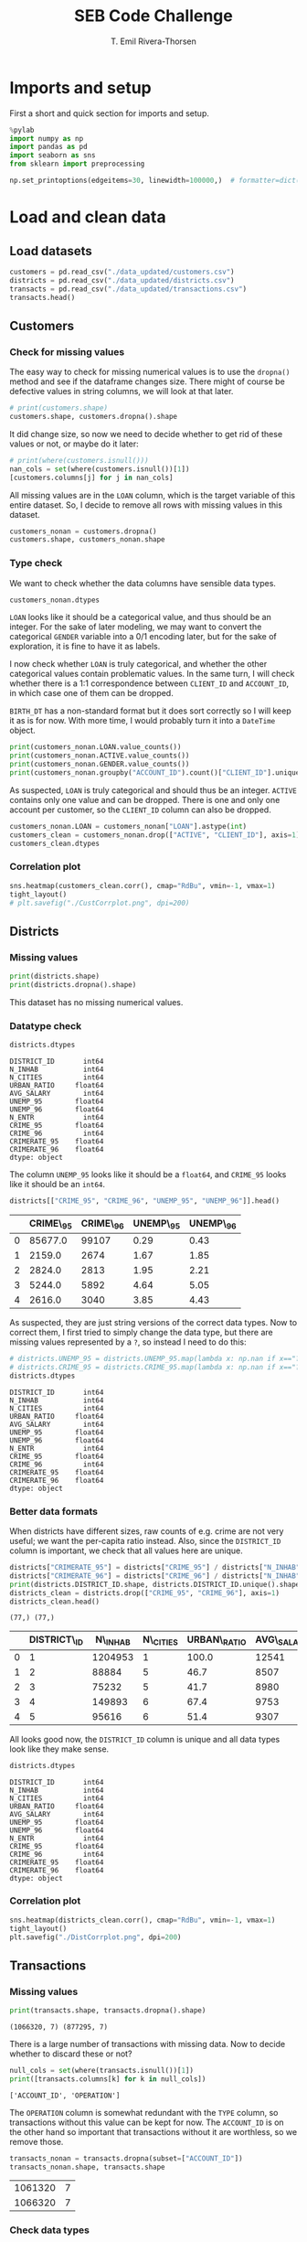 #+title:  SEB Code Challenge
#+author: T. Emil Rivera-Thorsen
#+startup: entitiespretty hidestars show2levels indent 

* Imports and setup
First a short and quick section for imports and setup.

#+BEGIN_SRC jupyter-python :session seb :results silent
  %pylab
  import numpy as np
  import pandas as pd
  import seaborn as sns
  from sklearn import preprocessing
#+END_SRC

 #+BEGIN_SRC jupyter-python :session seb :results silent
   np.set_printoptions(edgeitems=30, linewidth=100000,)  # formatter=dict(float=lambda x: "%.3g" % x))
 #+END_SRC
 
* Load and clean data
** Load datasets
#+BEGIN_SRC jupyter-python :session seb  :dir /home/trive/Documents/Arbejde/IndustryJobs/SEBCodeChallenge/ :cache nil
  customers = pd.read_csv("./data_updated/customers.csv")
  districts = pd.read_csv("./data_updated/districts.csv")
  transacts = pd.read_csv("./data_updated/transactions.csv")
  transacts.head()
  
#+END_SRC

#+RESULTS:
:RESULTS:
|     | TRANS\_ID   | ACCOUNT\_ID   | DATE      | AMOUNT   | BALANCE   | TYPE     | OPERATION          |
|-----+-------------+---------------+-----------+----------+-----------+----------+--------------------|
| 0   | 695247      | 2378.0        | 1011993   | 700.0    | 700.0     | CREDIT   | CREDIT\_IN\_CASH   |
| 1   | 171812      | 576.0         | 1011993   | 900.0    | 900.0     | CREDIT   | CREDIT\_IN\_CASH   |
| 2   | 207264      | 704.0         | 1011993   | 1000.0   | 1000.0    | CREDIT   | CREDIT\_IN\_CASH   |
| 3   | 1117247     | 3818.0        | 1011993   | 600.0    | 600.0     | CREDIT   | CREDIT\_IN\_CASH   |
| 4   | 579373      | 1972.0        | 2011993   | 400.0    | 400.0     | CREDIT   | CREDIT\_IN\_CASH   |


:END:

** Customers
*** Check for missing values
The easy way to check for missing numerical values is to use the
~dropna()~ method and see if the dataframe changes size. There might of
course be defective values in string columns, we will look at that later.

#+BEGIN_SRC jupyter-python :session seb :cache nil 
  # print(customers.shape)
  customers.shape, customers.dropna().shape
#+END_SRC

#+RESULTS:
| 4450 | 8 |
| 4400 | 8 |

It did change size, so now we need to decide whether to get rid of
these values or not, or maybe do it later:

#+BEGIN_SRC jupyter-python :session seb  :cache nil
  # print(where(customers.isnull()))
  nan_cols = set(where(customers.isnull())[1])
  [customers.columns[j] for j in nan_cols]
#+END_SRC

#+RESULTS:
| LOAN |


All missing values are in the =LOAN= column, which is the target
variable of this entire dataset. So, I decide to remove all rows with
missing values in this dataset. 

#+BEGIN_SRC jupyter-python :session seb :cache nil
  customers_nonan = customers.dropna()
  customers.shape, customers_nonan.shape
#+END_SRC

#+RESULTS:
| 4450 | 8 |
| 4400 | 8 |

*** Type check
We want to check whether the data columns have sensible data types.

#+BEGIN_SRC jupyter-python :session seb :cache nil
  customers_nonan.dtypes
#+END_SRC

#+RESULTS:
: CLIENT_ID        int64
: ACCOUNT_ID       int64
: GENDER          object
: BIRTH_DT         int64
: ACTIVE           int64
: LOAN           float64
: DISTRICT_ID      int64
: SET_SPLIT       object
: dtype: object


=LOAN= looks like it should be a categorical value, and thus should be
an integer. For the sake of later modeling, we may want to convert the
categorical =GENDER= variable into a 0/1 encoding later, but for the
sake of exploration, it is fine to have it as labels.

I now check whether =LOAN= is truly categorical, and whether the other
categorical values contain problematic values. In the same turn, I
will check whether there is a 1:1 correspondence between =CLIENT_ID= and
=ACCOUNT_ID=, in which case one of them can be dropped.

=BIRTH_DT= has a non-standard format but it does sort correctly so I
will keep it as is for now. With more time, I would probably turn it
into a ~DateTime~ object.

#+BEGIN_SRC jupyter-python :session seb :cache nil
  print(customers_nonan.LOAN.value_counts())
  print(customers_nonan.ACTIVE.value_counts())
  print(customers_nonan.GENDER.value_counts())
  print(customers_nonan.groupby("ACCOUNT_ID").count()["CLIENT_ID"].unique())
#+END_SRC

#+RESULTS:
: 0.0    3740
: 1.0     660
: Name: LOAN, dtype: int64
: 1    4400
: Name: ACTIVE, dtype: int64
: M    2244
: F    2156
: Name: GENDER, dtype: int64
: [1]


As suspected, =LOAN= is truly categorical and should thus be an integer.
=ACTIVE= contains only one value and can be dropped. There is one and
only one account per customer, so the =CLIENT_ID= column can also be
dropped. 

#+BEGIN_SRC jupyter-python :session seb :cache nil
  customers_nonan.LOAN = customers_nonan["LOAN"].astype(int)
  customers_clean = customers_nonan.drop(["ACTIVE", "CLIENT_ID"], axis=1)
  customers_clean.dtypes
#+END_SRC

#+RESULTS:
:RESULTS:
: /home/trive/anaconda3/lib/python3.7/site-packages/pandas/core/generic.py:5516: SettingWithCopyWarning: 
: A value is trying to be set on a copy of a slice from a DataFrame.
: Try using .loc[row_indexer,col_indexer] = value instead
: 
: See the caveats in the documentation: https://pandas.pydata.org/pandas-docs/stable/user_guide/indexing.html#returning-a-view-versus-a-copy
:   self[name] = value
: ACCOUNT_ID      int64
: GENDER         object
: BIRTH_DT        int64
: LOAN            int64
: DISTRICT_ID     int64
: SET_SPLIT      object
: dtype: object
:END:


*** Correlation plot
#+BEGIN_SRC jupyter-python :session seb :cache nil :results silent
  sns.heatmap(customers_clean.corr(), cmap="RdBu", vmin=-1, vmax=1)
  tight_layout()
  # plt.savefig("./CustCorrplot.png", dpi=200)
#+END_SRC

:output:
#+attr_org: :width 400px
#+attr_html: :width 500px
[[./CustCorrplot.png]]
:end:

** Districts
*** Missing values
#+BEGIN_SRC jupyter-python :session seb :cache nil
  print(districts.shape)
  print(districts.dropna().shape)
#+END_SRC

#+RESULTS:
: (77, 12)
: (76, 12)


This dataset has no missing numerical values.

*** Datatype check
#+BEGIN_SRC jupyter-python :session seb :cache nil :exports both
  districts.dtypes
#+END_SRC

#+RESULTS:
#+begin_example
  DISTRICT_ID       int64
  N_INHAB           int64
  N_CITIES          int64
  URBAN_RATIO     float64
  AVG_SALARY        int64
  UNEMP_95        float64
  UNEMP_96        float64
  N_ENTR            int64
  CRIME_95        float64
  CRIME_96          int64
  CRIMERATE_95    float64
  CRIMERATE_96    float64
  dtype: object
#+end_example


The column =UNEMP_95= looks like it should be a ~float64~, and =CRIME_95=
looks like it should be an ~int64~.

#+BEGIN_SRC jupyter-python :session seb :cache nil :exports both
  districts[["CRIME_95", "CRIME_96", "UNEMP_95", "UNEMP_96"]].head()
#+END_SRC

#+RESULTS:
:RESULTS:
|     | CRIME\_95   | CRIME\_96   | UNEMP\_95   | UNEMP\_96   |
|-----+-------------+-------------+-------------+-------------|
| 0   | 85677.0     | 99107       | 0.29        | 0.43        |
| 1   | 2159.0      | 2674        | 1.67        | 1.85        |
| 2   | 2824.0      | 2813        | 1.95        | 2.21        |
| 3   | 5244.0      | 5892        | 4.64        | 5.05        |
| 4   | 2616.0      | 3040        | 3.85        | 4.43        |


:END:


As suspected, they are just string versions of the correct data types.
Now to correct them, I first tried to simply change the data type, but
there are missing values represented by a =?=, so instead I need to do
this: 

#+BEGIN_SRC jupyter-python :session seb :cache nil :exports both
  # districts.UNEMP_95 = districts.UNEMP_95.map(lambda x: np.nan if x=="?" else np.float64(x))
  # districts.CRIME_95 = districts.CRIME_95.map(lambda x: np.nan if x=="?" else np.int64(x))
  districts.dtypes
#+END_SRC

#+RESULTS:
#+begin_example
  DISTRICT_ID       int64
  N_INHAB           int64
  N_CITIES          int64
  URBAN_RATIO     float64
  AVG_SALARY        int64
  UNEMP_95        float64
  UNEMP_96        float64
  N_ENTR            int64
  CRIME_95        float64
  CRIME_96          int64
  CRIMERATE_95    float64
  CRIMERATE_96    float64
  dtype: object
#+end_example


*** Better data formats

When districts have different sizes, raw counts of e.g. crime are not
very useful; we want the per-capita ratio instead. Also, since the
=DISTRICT_ID= column is important, we check that all values here are
unique. 

#+BEGIN_SRC jupyter-python :session seb :cache nil :exports both
  districts["CRIMERATE_95"] = districts["CRIME_95"] / districts["N_INHAB"]
  districts["CRIMERATE_96"] = districts["CRIME_96"] / districts["N_INHAB"]
  print(districts.DISTRICT_ID.shape, districts.DISTRICT_ID.unique().shape)
  districts_clean = districts.drop(["CRIME_95", "CRIME_96"], axis=1)
  districts_clean.head()
#+END_SRC

#+RESULTS:
:RESULTS:
: (77,) (77,)
|     | DISTRICT\_ID   | N\_INHAB   | N\_CITIES   | URBAN\_RATIO   | AVG\_SALARY   | UNEMP\_95   | UNEMP\_96   | N\_ENTR   | CRIMERATE\_95   | CRIMERATE\_96   |
|-----+----------------+------------+-------------+----------------+---------------+-------------+-------------+-----------+-----------------+-----------------|
| 0   | 1              | 1204953    | 1           | 100.0          | 12541         | 0.29        | 0.43        | 167       | 0.071104        | 0.082250        |
| 1   | 2              | 88884      | 5           | 46.7           | 8507          | 1.67        | 1.85        | 132       | 0.024290        | 0.030084        |
| 2   | 3              | 75232      | 5           | 41.7           | 8980          | 1.95        | 2.21        | 111       | 0.037537        | 0.037391        |
| 3   | 4              | 149893     | 6           | 67.4           | 9753          | 4.64        | 5.05        | 109       | 0.034985        | 0.039308        |
| 4   | 5              | 95616      | 6           | 51.4           | 9307          | 3.85        | 4.43        | 118       | 0.027359        | 0.031794        |


:END:


All looks good now, the =DISTRICT_ID= column is unique and all data
types look like they make sense.

#+BEGIN_SRC jupyter-python :session seb :cache nil :exports both
  districts.dtypes
#+END_SRC

#+RESULTS:
#+begin_example
  DISTRICT_ID       int64
  N_INHAB           int64
  N_CITIES          int64
  URBAN_RATIO     float64
  AVG_SALARY        int64
  UNEMP_95        float64
  UNEMP_96        float64
  N_ENTR            int64
  CRIME_95        float64
  CRIME_96          int64
  CRIMERATE_95    float64
  CRIMERATE_96    float64
  dtype: object
#+end_example

*** Correlation plot
#+BEGIN_SRC jupyter-python :session seb :cache nil :results silent
  sns.heatmap(districts_clean.corr(), cmap="RdBu", vmin=-1, vmax=1)
  tight_layout()
  plt.savefig("./DistCorrplot.png", dpi=200)
#+END_SRC

:output:
#+attr_org: :width 500px
#+attr_html: :width 500px
[[./DistCorrplot.png]]
:end:

** Transactions
*** Missing values
#+BEGIN_SRC jupyter-python :session seb :cache nil :exports both
  print(transacts.shape, transacts.dropna().shape)
#+END_SRC

#+RESULTS:
: (1066320, 7) (877295, 7)

There is a large number of transactions with missing data. Now to
decide whether to discard these or not?

#+BEGIN_SRC jupyter-python :session seb :cache nil :exports both
  null_cols = set(where(transacts.isnull())[1])
  print([transacts.columns[k] for k in null_cols])
#+END_SRC

#+RESULTS:
: ['ACCOUNT_ID', 'OPERATION']

The =OPERATION= column is somewhat redundant with the =TYPE= column, so
transactions without this value can be kept for now. The =ACCOUNT_ID= is
on the other hand so important that transactions without it are
worthless, so we remove those.

#+BEGIN_SRC jupyter-python :session seb :cache nil :exports both
  transacts_nonan = transacts.dropna(subset=["ACCOUNT_ID"])
  transacts_nonan.shape, transacts.shape
#+END_SRC

#+RESULTS:
| 1061320 | 7 |
| 1066320 | 7 |

*** Check data types

Checking that data types of the different columns look good. Also,
check that the values of categorical variables make sense.

#+BEGIN_SRC jupyter-python :session seb :cache nil
  print(transacts_nonan.TYPE.value_counts(), "\n")
  print(transacts_nonan.OPERATION.value_counts(), "\n")
  print(transacts_nonan.dtypes)
#+END_SRC

#+RESULTS:
#+begin_example
  WITHDRAWAL    654334
  CREDIT        406986
  Name: TYPE, dtype: int64 

  WITHDRAWAL_IN_CASH            436957
  REMITTANCE_TO_OTHER_BANK      209291
  CREDIT_IN_CASH                157493
  COLLECTION_FROM_OTHER_BANK     65468
  CC_WITHDRAWAL                   8086
  Name: OPERATION, dtype: int64 

  TRANS_ID        int64
  ACCOUNT_ID    float64
  DATE            int64
  AMOUNT        float64
  BALANCE       float64
  TYPE           object
  OPERATION      object
  dtype: object
#+end_example

=ACCOUNT_ID= should be an integer, but otherwise it looks good.

#+BEGIN_SRC jupyter-python :session seb :cache nil
  transacts_nonan.ACCOUNT_ID = transacts_nonan.ACCOUNT_ID.astype(np.int64)
  transacts_clean = transacts_nonan
  transacts_clean.head()
#+END_SRC

#+RESULTS:
:RESULTS:
: /home/trive/anaconda3/lib/python3.7/site-packages/pandas/core/generic.py:5516: SettingWithCopyWarning: 
: A value is trying to be set on a copy of a slice from a DataFrame.
: Try using .loc[row_indexer,col_indexer] = value instead
: 
: See the caveats in the documentation: https://pandas.pydata.org/pandas-docs/stable/user_guide/indexing.html#returning-a-view-versus-a-copy
:   self[name] = value
|     | TRANS\_ID   | ACCOUNT\_ID   | DATE      | AMOUNT   | BALANCE   | TYPE     | OPERATION          |
|-----+-------------+---------------+-----------+----------+-----------+----------+--------------------|
| 0   | 695247      | 2378          | 1011993   | 700.0    | 700.0     | CREDIT   | CREDIT\_IN\_CASH   |
| 1   | 171812      | 576           | 1011993   | 900.0    | 900.0     | CREDIT   | CREDIT\_IN\_CASH   |
| 2   | 207264      | 704           | 1011993   | 1000.0   | 1000.0    | CREDIT   | CREDIT\_IN\_CASH   |
| 3   | 1117247     | 3818          | 1011993   | 600.0    | 600.0     | CREDIT   | CREDIT\_IN\_CASH   |
| 4   | 579373      | 1972          | 2011993   | 400.0    | 400.0     | CREDIT   | CREDIT\_IN\_CASH   |


:END:

*** Correlation plot
#+BEGIN_SRC jupyter-python :session seb :cache nil :results silent
  sns.heatmap(transacts_clean.corr(), cmap="RdBu", vmin=-1, vmax=1)
  tight_layout()
  plt.savefig("./TranCorrplot.png", dpi=200)
#+END_SRC

* Data analysis
** Joined tables
*** Transactions \cup Customers

#+BEGIN_SRC jupyter-python :session seb :cache nil
  customers_transacts = customers_clean.set_index(
      "ACCOUNT_ID").join(transacts.set_index("ACCOUNT_ID")).reset_index()
  print(customers_transacts.head())
  print(customers_transacts.shape)
#+END_SRC

#+RESULTS:
#+begin_example
     ACCOUNT_ID GENDER  BIRTH_DT  LOAN  DISTRICT_ID SET_SPLIT  TRANS_ID  \
  0           1      F  19701213     0           18     TRAIN         1   
  1           1      F  19701213     0           18     TRAIN         5   
  2           1      F  19701213     0           18     TRAIN       199   
  3           1      F  19701213     0           18     TRAIN   3530438   
  4           1      F  19701213     0           18     TRAIN         6   

         DATE   AMOUNT  BALANCE    TYPE                   OPERATION  
  0  24031995   1000.0   1000.0  CREDIT              CREDIT_IN_CASH  
  1  13041995   3679.0   4679.0  CREDIT  COLLECTION_FROM_OTHER_BANK  
  2  23041995  12600.0  17279.0  CREDIT              CREDIT_IN_CASH  
  3  30041995     19.2  17298.2  CREDIT                         NaN  
  4  13051995   3679.0  20977.2  CREDIT  COLLECTION_FROM_OTHER_BANK  
  (1036735, 12)
#+end_example

**** Correlation plot
A heat map of the correlation matrix is a good way to see if any data
columns are redundant due to extremely strong correlation.

#+BEGIN_SRC jupyter-python :session seb :cache nil :results silent
  sns.heatmap(customers_transacts.corr(), cmap="RdBu", vmin=-1, vmax=1)
  tight_layout()
  plt.savefig("./CustTransCorrplot.png", dpi=200)
#+END_SRC

:output:
#+attr_org: :width 500px
#+attr_html: :width 600px
[[./CustTransCorrplot.png]]
:end:

*** Customers and Districts
#+BEGIN_SRC jupyter-python :session seb :cache nil
  customers_districts = customers_clean.set_index(
      "DISTRICT_ID").join(
          districts_clean.set_index(
              "DISTRICT_ID"
          )
      ).reset_index()
  customers_districts.columns  # head()
#+END_SRC

#+RESULTS:
: Index(['DISTRICT_ID', 'ACCOUNT_ID', 'GENDER', 'BIRTH_DT', 'LOAN', 'SET_SPLIT',
:        'N_INHAB', 'N_CITIES', 'URBAN_RATIO', 'AVG_SALARY', 'UNEMP_95',
:        'UNEMP_96', 'N_ENTR', 'CRIMERATE_95', 'CRIMERATE_96'],
:       dtype='object')

#+BEGIN_SRC jupyter-python :session seb :cache nil :results silent
  fig, axes = plt.subplots(1, 3, figsize=(9, 3.5))
  # customers_districts.plot(kind="scatter", x="URBAN_RATIO", y="LOAN", ax=axes[0])
  # customers_districts.plot(kind="scatter", x="AVG_SALARY", y="LOAN", ax=axes[1])
  sns.violinplot(data=customers_districts, x="URBAN_RATIO", y="LOAN", ax=axes[0], orient='horizontal')
  sns.violinplot(data=customers_districts, x="AVG_SALARY", y="LOAN", ax=axes[1], orient='horizontal')
  sns.violinplot(data=customers_districts, x="BIRTH_DT", y="LOAN", ax=axes[2], orient='horizontal')
  plt.tight_layout()
  plt.savefig("./UrbRatioLoan.png", dpi=200)
#+END_SRC

:output:
#+attr_org: :width 500px
#+attr_html: :width 700px
[[./UrbRatioLoan.png]]
:end:

**** Correlation plot

#+BEGIN_SRC jupyter-python :session seb :cache nil :results silent
  sns.heatmap(customers_districts.corr(), cmap="RdBu", vmin=-1, vmax=1)
  tight_layout()
  plt.savefig("./CustDistsCorrplot.png", dpi=200)
#+END_SRC

:output:
#+attr_org: :width 600px
#+attr_html: :width 600px
[[./CustDistsCorrplot.png]]
:end:

There is room for some cleaning here which I would do with more time.

*** All-in-one
#+BEGIN_SRC jupyter-python :session seb :cache nil
  BigWun = customers_transacts.set_index("DISTRICT_ID").join(districts_clean.set_index("DISTRICT_ID"))
  BigWun.drop(["TRANS_ID", "OPERATION", "N_ENTR", "CRIMERATE_95", "UNEMP_95"], inplace=True, axis=1)
  print(BigWun.shape)
  print(BigWun.head())
#+END_SRC

#+RESULTS:
#+begin_example
  (1036735, 15)
               ACCOUNT_ID GENDER  BIRTH_DT  LOAN SET_SPLIT      DATE   AMOUNT  \
  DISTRICT_ID                                                                   
  1                     2      M  19450204     1     TRAIN  26021993   1100.0   
  1                     2      M  19450204     1     TRAIN  12031993  20236.0   
  1                     2      M  19450204     1     TRAIN  28031993   3700.0   
  1                     2      M  19450204     1     TRAIN  31031993     13.5   
  1                     2      M  19450204     1     TRAIN  12041993  20236.0   

               BALANCE    TYPE  N_INHAB  N_CITIES  URBAN_RATIO  AVG_SALARY  \
  DISTRICT_ID                                                                
  1             1100.0  CREDIT  1204953         1        100.0       12541   
  1            21336.0  CREDIT  1204953         1        100.0       12541   
  1            25036.0  CREDIT  1204953         1        100.0       12541   
  1            25049.5  CREDIT  1204953         1        100.0       12541   
  1            45285.5  CREDIT  1204953         1        100.0       12541   

               UNEMP_96  CRIMERATE_96  
  DISTRICT_ID                          
  1                0.43       0.08225  
  1                0.43       0.08225  
  1                0.43       0.08225  
  1                0.43       0.08225  
  1                0.43       0.08225  
#+end_example

Again, I would do more with this if I had more time but there is a lot
of things that can be tried and tested out and many potential
problems, so I will not dive into that now.

** Average # of transactions/Customer
#+BEGIN_SRC jupyter-python :session seb :cache nil
  transacts_per_cust = customers_transacts.groupby(
      ["ACCOUNT_ID", "DISTRICT_ID", "GENDER"]).count()["AMOUNT"]
  print(transacts_per_cust)
  print("Mean # of transactions per customer: ", transacts_per_cust.mean())
#+END_SRC

#+RESULTS:
#+begin_example
  ACCOUNT_ID  DISTRICT_ID  GENDER
  1           18           F         240
  2           1            M         482
  3           5            M         117
  5           15           M          86
  6           51           F         246
                                    ... 
  11333       8            M         368
  11349       1            F         304
  11359       61           M         383
  11362       67           F         348
  11382       74           F         253
  Name: AMOUNT, Length: 4400, dtype: int64
  Mean # of transactions per customer:  235.6215909090909
#+end_example
#+BEGIN_SRC jupyter-python :session seb :cache nil :results silent
  figure(figsize=(7, 4))
  transact_count = transacts_clean.groupby("ACCOUNT_ID").count()["AMOUNT"]
  sns.histplot(transact_count, stat="percent")
  xlabel("# of transactions")
  tight_layout()
  savefig("./TransactCount.png", dpi=200)
#+END_SRC

:output:
#+attr_org: :width 500px
#+attr_html: :width 600px
[[./TransactCount.png]]
:end:

** Average amout per transaction per customer by gender and geographical region 

#+BEGIN_SRC jupyter-python :session seb :cache nil
  amount_per_cust = customers_transacts.groupby(
      ["ACCOUNT_ID", "DISTRICT_ID", "GENDER"]).sum()["AMOUNT"].reset_index()
  print(amount_per_cust)
  apc_by_district = amount_per_cust.groupby(["DISTRICT_ID"]).mean()["AMOUNT"]
  apc_by_gender = amount_per_cust.groupby(["GENDER"]).mean()["AMOUNT"]
  print(apc_by_district)
  print(amount_per_cust.ACCOUNT_ID.shape, amount_per_cust.ACCOUNT_ID.unique().shape)
  # print("Mean amount for each transactions per customer: ", transact_per_cust.mean())
#+END_SRC

#+RESULTS:
#+begin_example
        ACCOUNT_ID  DISTRICT_ID GENDER     AMOUNT
  0              1           18      F   376344.5
  1              2            1      M  3164645.1
  2              3            5      M   292451.3
  3              5           15      M   167006.0
  4              6           51      F   650592.5
  ...          ...          ...    ...        ...
  4395       11333            8      M  3312064.8
  4396       11349            1      F  3956028.9
  4397       11359           61      M  2985540.1
  4398       11362           67      F  1335896.9
  4399       11382           74      F  2651593.9

  [4400 rows x 4 columns]
  DISTRICT_ID
  1     1.425399e+06
  2     1.423113e+06
  3     1.381668e+06
  4     1.502773e+06
  5     1.529207e+06
            ...     
  73    1.331189e+06
  74    1.649586e+06
  75    1.312077e+06
  76    1.258060e+06
  77    1.549647e+06
  Name: AMOUNT, Length: 77, dtype: float64
  (4400,) (4400,)
#+end_example

*** By district
#+BEGIN_SRC jupyter-python :session seb :cache nil :results silent
  fig, ax = subplots(1, 1, figsize=(7, 3.5))
  # sns.barplot(data=apc_by_district.reset_index().sort_values("AMOUNT"), x="DISTRICT_ID", y="AMOUNT")
  apc_by_district.reset_index().sort_values("AMOUNT").plot(kind="bar", x="DISTRICT_ID", y="AMOUNT", ax=ax)
  savefig("./AmountPerCustomerByDistrict.png", dpi=200)
#+END_SRC

:output:
#+attr_org: :width 700px
#+attr_html: :width 700px
[[./AmountPerCustomerByDistrict.png]]
:end:


*** By gender
#+BEGIN_SRC jupyter-python :session seb :cache nil
  avg_spend = customers_transacts.groupby(["ACCOUNT_ID", "GENDER"]).mean()["AMOUNT"].reset_index(level=1)
  # avg_spend
  figure(figsize=(7, 4))
  sns.histplot(avg_spend, x="AMOUNT", stat="percent", hue="GENDER", multiple="dodge")
  axvline(avg_spend.set_index("GENDER").loc["M"].mean().values, ls="--", color="C1")
  axvline(avg_spend.set_index("GENDER").loc["F"].mean().values, ls=":", color="C0")
  tight_layout()
  savefig("./amount_by_gender_hist.png", dpi=200)

  print(f"Avg. spending M: {avg_spend.set_index('GENDER').loc['M'].mean().values[0]:.2f}")
  print(f"Avg. spending F: {avg_spend.set_index('GENDER').loc['F'].mean().values[0]:.2f}")
  #axvline(avg_spend.set_index("GENDER").loc["F"].mean(), color="C0")
#+END_SRC

#+RESULTS:
: Avg. spending M: 5860.26
: Avg. spending F: 5622.58

:output:
#+attr_org: :width 555 px
[[./amount_by_gender_hist.png]]
:end:

* Modeling
We're using ~customers_districts~; with more time, I would also aggreate
some of the information from the ~transacts~ data set into this but this
is more like a proof of concept.

#+BEGIN_SRC jupyter-python :session seb :results silent
  from sklearn import preprocessing
#+END_SRC


** Normalization etc. 
We drop crimerates and unemployments from one of the years because
they are redundant because of the extremely strong correlation. I also
drop ~N_ENTR~ because I am not sure what it means. I probably also could
drop ~ACCOUNT_ID~, but I want to see what that correlation is about. 

#+BEGIN_SRC jupyter-python :session seb :cache nil
  model_table = customers_districts.drop(
      ["CRIMERATE_95", "UNEMP_95", "N_ENTR"],
      axis=1).set_index("ACCOUNT_ID", drop=False)

  model_table["GENDER"].replace(
      to_replace=["M", "F"], value=[0,1], inplace=True)
  
  print(model_table.head())
#+END_SRC

#+RESULTS:
#+begin_example
              DISTRICT_ID  ACCOUNT_ID  GENDER  BIRTH_DT  LOAN SET_SPLIT  \
  ACCOUNT_ID                                                              
  2                     1           2       0  19450204     1     TRAIN   
  17                    1          17       1  19691011     0     TRAIN   
  22                    1          22       0  19450929     0     TRAIN   
  49                    1          49       1  19270429     0     TRAIN   
  50                    1          50       0  19570218     0      TEST   

              N_INHAB  N_CITIES  URBAN_RATIO  AVG_SALARY  UNEMP_96  CRIMERATE_96  
  ACCOUNT_ID                                                                      
  2           1204953         1        100.0       12541      0.43       0.08225  
  17          1204953         1        100.0       12541      0.43       0.08225  
  22          1204953         1        100.0       12541      0.43       0.08225  
  49          1204953         1        100.0       12541      0.43       0.08225  
  50          1204953         1        100.0       12541      0.43       0.08225  
#+end_example

** X, y
#+BEGIN_SRC jupyter-python :session seb :cache nil
  X_df = model_table[[
      "DISTRICT_ID", "ACCOUNT_ID", "GENDER", "BIRTH_DT", 
      "URBAN_RATIO", "AVG_SALARY", "UNEMP_96", "CRIMERATE_96"]]
  y = model_table.LOAN.values
  print(X_df.head())
#+END_SRC

#+RESULTS:
#+begin_example
              DISTRICT_ID  ACCOUNT_ID  GENDER  BIRTH_DT  URBAN_RATIO  \
  ACCOUNT_ID                                                           
  2                     1           2       0  19450204        100.0   
  17                    1          17       1  19691011        100.0   
  22                    1          22       0  19450929        100.0   
  49                    1          49       1  19270429        100.0   
  50                    1          50       0  19570218        100.0   

              AVG_SALARY  UNEMP_96  CRIMERATE_96  
  ACCOUNT_ID                                      
  2                12541      0.43       0.08225  
  17               12541      0.43       0.08225  
  22               12541      0.43       0.08225  
  49               12541      0.43       0.08225  
  50               12541      0.43       0.08225  
#+end_example

** Normalize
#+BEGIN_SRC jupyter-python :session seb :cache nil
  X = preprocessing.StandardScaler().fit(X_df).transform(X_df)
  X[0:5]
#+END_SRC

#+RESULTS:
: array([[-1.45354344, -1.20407863, -0.98019606, -0.52658011,  1.55546297,
:          2.30070832, -1.44267323,  2.31592766],
:        [-1.45354344, -1.19760055,  1.02020406,  0.88370117,  1.55546297,
:          2.30070832, -1.44267323,  2.31592766],
:        [-1.45354344, -1.1954412 , -0.98019606, -0.52233416,  1.55546297,
:          2.30070832, -1.44267323,  2.31592766],
:        [-1.45354344, -1.18378066,  1.02020406, -1.57942872,  1.55546297,
:          2.30070832, -1.44267323,  2.31592766],
:        [-1.45354344, -1.18334879, -0.98019606,  0.17627943,  1.55546297,
:          2.30070832, -1.44267323,  2.31592766]])

** Split data
#+BEGIN_SRC jupyter-python :session seb :cache nil :results silent
  trainidx = where(model_table.SET_SPLIT=="TRAIN")
  testidx = where(model_table.SET_SPLIT=="TEST")

  X_train, X_test = X[trainidx], X[testidx]
  y_train, y_test = y[trainidx], y[testidx]
#+END_SRC

** Learn
*** Decision Tree
Here, I build a decision tree, and check if there is any optimum
maximum-allowed tree depth by a simple cycling

#+BEGIN_SRC jupyter-python :session seb :cache nil
  from sklearn.tree import DecisionTreeClassifier, plot_tree
  from sklearn.metrics import jaccard_score
  for md in range(1, 10):
      DT_model = DecisionTreeClassifier(criterion="entropy", max_depth=md)
      DT_model.fit(X_train, y_train)
      DT_prdct = DT_model.predict(X_test)
      if md==3:
          example_tree = DT_model
      print(jaccard_score(y_test, DT_prdct))
      print(DT_model.feature_importances_)
#+END_SRC

#+RESULTS:
#+begin_example
  0.5633802816901409
  [0. 1. 0. 0. 0. 0. 0. 0.]
  0.5633802816901409
  [0.         0.93226216 0.         0.06773784 0.         0.         0.         0.        ]
  0.5563380281690141
  [0.         0.91998868 0.         0.08001132 0.         0.         0.         0.        ]
  0.5241379310344828
  [0.         0.88895838 0.         0.08813193 0.00979646 0.00827689 0.         0.00483634]
  0.5208333333333334
  [0.         0.86526669 0.         0.08453753 0.01986959 0.01862589 0.         0.01170031]
  0.5314685314685315
  [0.0027166  0.84627254 0.         0.08612388 0.01915627 0.02125094 0.         0.02447977]
  0.5314685314685315
  [0.00240101 0.8210783  0.         0.09372206 0.02310116 0.02998724 0.00241992 0.0272903 ]
  0.5314685314685315
  [0.0022897  0.78857813 0.         0.10893001 0.02673605 0.02912418 0.01290169 0.03144024]
  0.48322147651006714
  [0.00470355 0.76900285 0.00304165 0.11323565 0.02994146 0.03764244 0.01036288 0.03206952]
#+end_example

#+BEGIN_SRC jupyter-python :session seb :cache nil :results silent
  fig, ax = subplots(1, 1, figsize=(8, 5.5))
  sns.violinplot(data=customers_districts, x="ACCOUNT_ID", y="LOAN", orient="h", size=2)
  tight_layout()
  plt.savefig("./SwarmPlotACCID.png", dpi=200)
#+END_SRC

:output:
#+attr_org: :width 600px
#+attr_html: :width 600px
[[./SwarmPlotACCID.png]]
:end:

Clearly, there is actually a very strong dependence on =ACCOUT_ID= of
whether or not people get loans. 

#+BEGIN_SRC jupyter-python :session seb :cache nil
  # figure(figsize=(5, 4), dpi=200)
  fig, axes = subplots(1, 2, figsize=(7, 4), dpi=200)
  plot_tree(example_tree, ax=axes[0])
  sns.barplot(["DISTRICT_ID", "ACCOUNT_ID", "GENDER", "BIRTH_DT", 
               "URBAN_RATIO", "AVG_SALARY", "UNEMP_96", "CRIMERATE_96"], example_tree.feature_importances_,ax=axes[1])
  axes[1].tick_params(rotation=90)
  axes[0].set_title("Illustration: Decision tree")
  axes[1].set_title("Importances")
  tight_layout()
  savefig("./DTree.png")
#+END_SRC

#+RESULTS:
: /home/trive/anaconda3/lib/python3.7/site-packages/seaborn/_decorators.py:43: FutureWarning: Pass the following variables as keyword args: x, y. From version 0.12, the only valid positional argument will be `data`, and passing other arguments without an explicit keyword will result in an error or misinterpretation.
:   FutureWarning

:output:
#+attr_org: :width 600px
[[./DTree.png]]
:end:

*** Logistic regression
Here, if I had more time I'd run a hyperparameter optimization thingie.

#+BEGIN_SRC jupyter-python :session seb :cache nil :exports both
  from sklearn.linear_model import LogisticRegression
  LR_model = LogisticRegression(C=0.01).fit(X_train, y_train)
  LR_prdct = LR_model.predict(X_test)
  print(jaccard_score(y_test, LR_prdct))
  # DT_model.score(dt)
#+END_SRC

#+RESULTS:
: 0.3795620437956204

*** SVM
#+BEGIN_SRC jupyter-python :session seb :cache nil :exports both
  from sklearn.svm import SVC
  SV_model = SVC()
  SV_model.fit(X_train, y_train)
  SV_prdct = SV_model.predict(X_test)
  jaccard_score(y_test, SV_prdct)
#+END_SRC

#+RESULTS:
: 0.4420289855072464

*** KNN
#+BEGIN_SRC jupyter-python :session seb :cache nil :exports both
  from sklearn.neighbors import KNeighborsClassifier
  for k in range(2, 15):  # "k = 3
      KN_model = KNeighborsClassifier(n_neighbors=k).fit(X_train, y_train)
      KN_prdct = KN_model.predict(X_test)
      print(jaccard_score(y_test, KN_prdct))
#+END_SRC

#+RESULTS:
#+begin_example
  0.3402777777777778
  0.432258064516129
  0.40875912408759124
  0.4714285714285714
  0.4316546762589928
  0.45714285714285713
  0.4142857142857143
  0.44285714285714284
  0.41007194244604317
  0.42857142857142855
  0.4057971014492754
  0.42028985507246375
  0.39855072463768115
#+end_example

